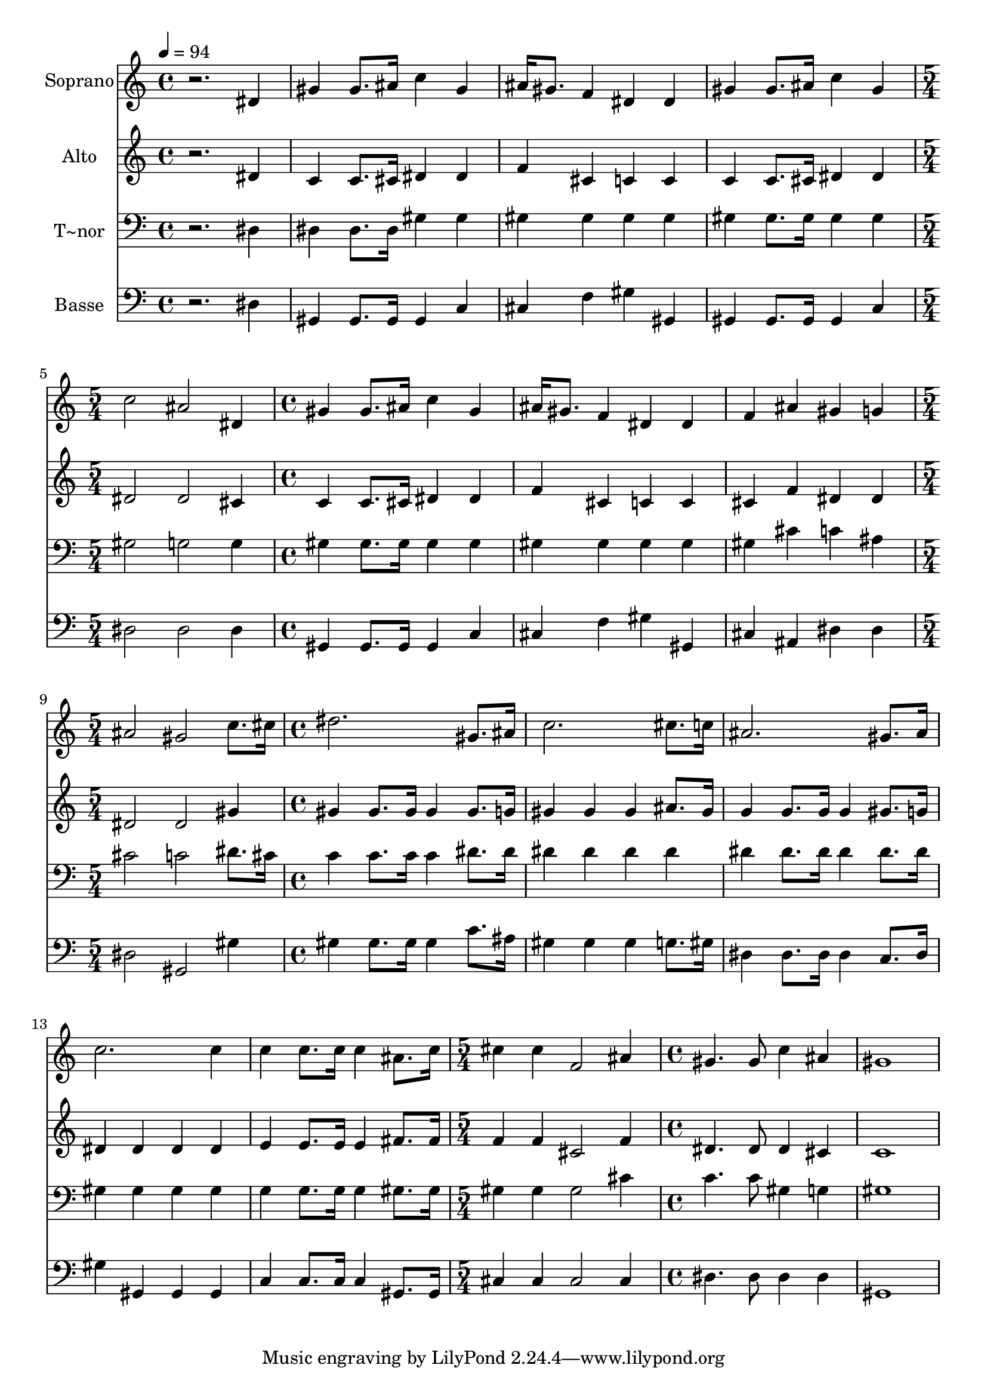 % Lily was here -- automatically converted by /usr/bin/midi2ly from 579.mid
\version "2.14.0"

\layout {
  \context {
    \Voice
    \remove "Note_heads_engraver"
    \consists "Completion_heads_engraver"
    \remove "Rest_engraver"
    \consists "Completion_rest_engraver"
  }
}

trackAchannelA = {
  
  \time 4/4 
  
  \tempo 4 = 94 
  \skip 1*4 
  \time 5/4 
  \skip 4*5 
  | % 6
  
  \time 4/4 
  \skip 1*3 
  \time 5/4 
  \skip 4*5 
  | % 10
  
  \time 4/4 
  \skip 1*5 
  \time 5/4 
  \skip 4*5 
  | % 16
  
  \time 4/4 
  
}

trackA = <<
  \context Voice = voiceA \trackAchannelA
>>


trackBchannelA = {
  
  \set Staff.instrumentName = "Soprano"
  
}

trackBchannelB = \relative c {
  r2. dis'4 
  | % 2
  gis gis8. ais16 c4 gis 
  | % 3
  ais16 gis8. f4 dis dis 
  | % 4
  gis gis8. ais16 c4 gis 
  | % 5
  c2 ais 
  | % 6
  dis,4 gis gis8. ais16 c4 
  | % 7
  gis ais16 gis8. f4 dis 
  | % 8
  dis f ais gis 
  | % 9
  g ais2 gis c8. cis16 dis2. gis,8. ais16 c2. cis8. c16 ais2. 
  gis8. ais16 c2. c4 c c8. c16 
  | % 15
  c4 ais8. c16 cis4 cis 
  | % 16
  f,2 ais4 gis4. gis8 c4 ais gis1 
}

trackB = <<
  \context Voice = voiceA \trackBchannelA
  \context Voice = voiceB \trackBchannelB
>>


trackCchannelA = {
  
  \set Staff.instrumentName = "Alto"
  
}

trackCchannelC = \relative c {
  r2. dis'4 
  | % 2
  c c8. cis16 dis4 dis 
  | % 3
  f cis c c 
  | % 4
  c c8. cis16 dis4 dis 
  | % 5
  dis2 dis 
  | % 6
  cis4 c c8. cis16 dis4 
  | % 7
  dis f cis c 
  | % 8
  c cis f dis 
  | % 9
  dis dis2 dis gis4 gis gis8. gis16 
  | % 11
  gis4 gis8. g16 gis4 gis 
  | % 12
  gis ais8. gis16 g4 g8. g16 
  | % 13
  g4 gis8. g16 dis4 dis 
  | % 14
  dis dis e e8. e16 
  | % 15
  e4 fis8. fis16 f4 f 
  | % 16
  cis2 f4 dis4. dis8 dis4 cis c1 
}

trackC = <<
  \context Voice = voiceA \trackCchannelA
  \context Voice = voiceB \trackCchannelC
>>


trackDchannelA = {
  
  \set Staff.instrumentName = "T~nor"
  
}

trackDchannelC = \relative c {
  r2. dis4 
  | % 2
  dis dis8. dis16 gis4 gis 
  | % 3
  gis gis gis gis 
  | % 4
  gis gis8. gis16 gis4 gis 
  | % 5
  gis2 g 
  | % 6
  g4 gis gis8. gis16 gis4 
  | % 7
  gis gis gis gis 
  | % 8
  gis gis cis c 
  | % 9
  ais cis2 c dis8. cis16 c4 c8. c16 
  | % 11
  c4 dis8. dis16 dis4 dis 
  | % 12
  dis dis dis dis8. dis16 
  | % 13
  dis4 dis8. dis16 gis,4 gis 
  | % 14
  gis gis g g8. g16 
  | % 15
  g4 gis8. gis16 gis4 gis 
  | % 16
  gis2 cis4 c4. c8 gis4 g gis1 
}

trackD = <<

  \clef bass
  
  \context Voice = voiceA \trackDchannelA
  \context Voice = voiceB \trackDchannelC
>>


trackEchannelA = {
  
  \set Staff.instrumentName = "Basse"
  
}

trackEchannelC = \relative c {
  r2. dis4 
  | % 2
  gis, gis8. gis16 gis4 c 
  | % 3
  cis f gis gis, 
  | % 4
  gis gis8. gis16 gis4 c 
  | % 5
  dis2 dis 
  | % 6
  dis4 gis, gis8. gis16 gis4 
  | % 7
  c cis f gis 
  | % 8
  gis, cis ais dis 
  | % 9
  dis dis2 gis, gis'4 gis gis8. gis16 
  | % 11
  gis4 c8. ais16 gis4 gis 
  | % 12
  gis g8. gis16 dis4 dis8. dis16 
  | % 13
  dis4 c8. dis16 gis4 gis, 
  | % 14
  gis gis c c8. c16 
  | % 15
  c4 gis8. gis16 cis4 cis 
  | % 16
  cis2 cis4 dis4. dis8 dis4 dis gis,1 
}

trackE = <<

  \clef bass
  
  \context Voice = voiceA \trackEchannelA
  \context Voice = voiceB \trackEchannelC
>>


\score {
  <<
    \context Staff=trackB \trackA
    \context Staff=trackB \trackB
    \context Staff=trackC \trackA
    \context Staff=trackC \trackC
    \context Staff=trackD \trackA
    \context Staff=trackD \trackD
    \context Staff=trackE \trackA
    \context Staff=trackE \trackE
  >>
  \layout {}
  \midi {}
}
